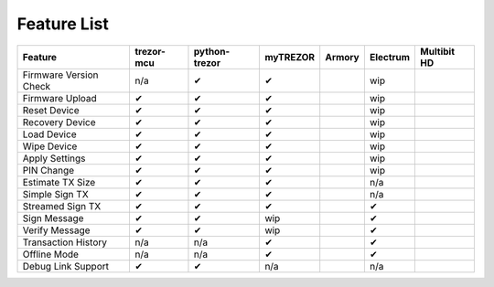 Feature List
============

====================== ========== ============= ======== ====== ======== ===========
Feature                trezor-mcu python-trezor myTREZOR Armory Electrum Multibit HD
====================== ========== ============= ======== ====== ======== ===========
Firmware Version Check n/a        ✔             ✔               wip                    
Firmware Upload        ✔          ✔             ✔               wip                    
Reset Device           ✔          ✔             ✔               wip                    
Recovery Device        ✔          ✔             ✔               wip                    
Load Device            ✔          ✔             ✔               wip                    
Wipe Device            ✔          ✔             ✔               wip                    
Apply Settings         ✔          ✔             ✔               wip                    
PIN Change             ✔          ✔             ✔               wip                    
Estimate TX Size       ✔          ✔             ✔               n/a                    
Simple Sign TX         ✔          ✔             ✔               n/a                    
Streamed Sign TX       ✔          ✔             ✔               ✔                    
Sign Message           ✔          ✔             wip             ✔                    
Verify Message         ✔          ✔             wip             ✔                    
Transaction History    n/a        n/a           ✔               ✔                    
Offline Mode           n/a        n/a           ✔               ✔                    
Debug Link Support     ✔          ✔             n/a             n/a                    
====================== ========== ============= ======== ====== ======== ===========
